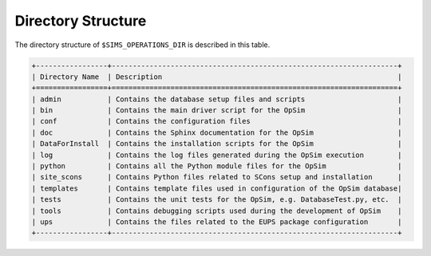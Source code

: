 .. _directory:

*******************
Directory Structure
*******************

The directory structure of ``$SIMS_OPERATIONS_DIR`` is described in this table.

.. code::

	+-----------------+--------------------------------------------------------------------+
	| Directory Name  | Description                                                        |
	+=================+====================================================================+
	| admin           | Contains the database setup files and scripts                      |
	| bin             | Contains the main driver script for the OpSim                      |
	| conf            | Contains the configuration files                                   |
	| doc             | Contains the Sphinx documentation for the OpSim                    |
	| DataForInstall  | Contains the installation scripts for the OpSim                    |
	| log             | Contains the log files generated during the OpSim execution        |
	| python          | Contains all the Python module files for the OpSim                 |
        | site_scons      | Contains Python files related to SCons setup and installation      |
	| templates       | Contains template files used in configuration of the OpSim database|
	| tests           | Contains the unit tests for the OpSim, e.g. DatabaseTest.py, etc.  |
	| tools           | Contains debugging scripts used during the development of OpSim    |
	| ups             | Contains the files related to the EUPS package configuration       |
	+-----------------+--------------------------------------------------------------------+
